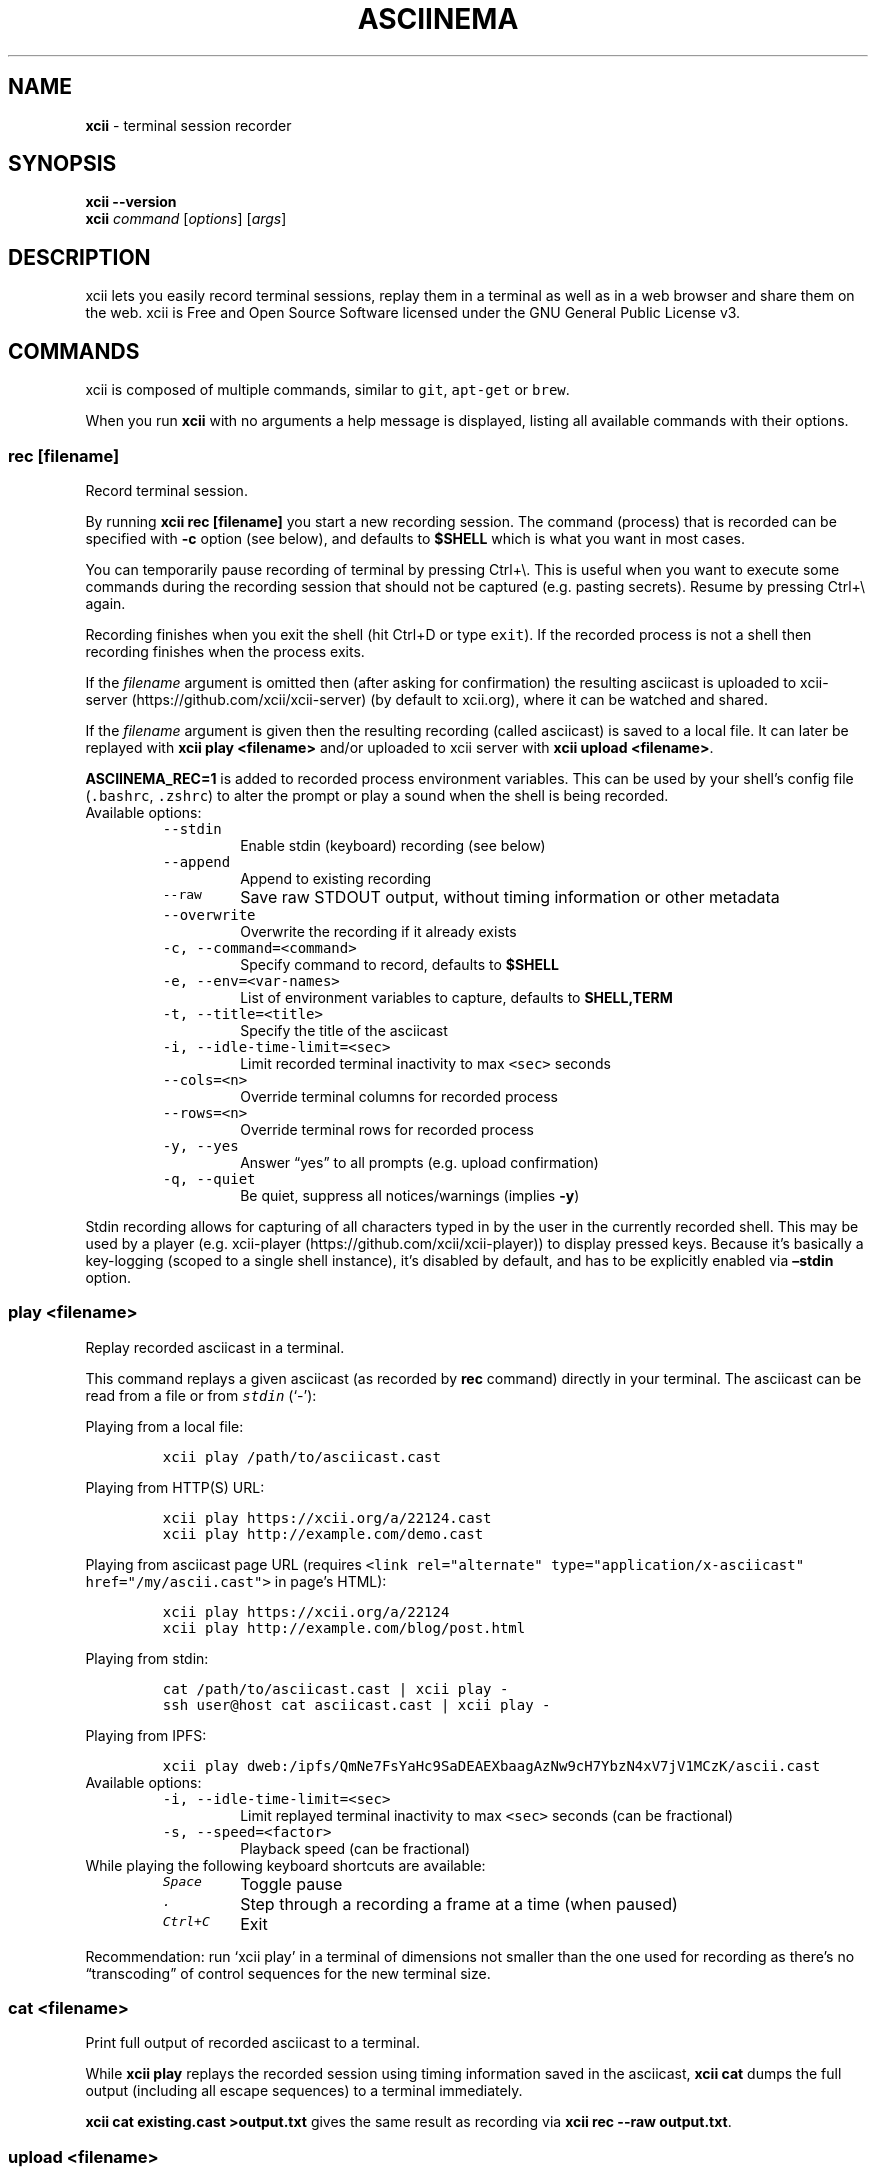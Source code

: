 .\" Automatically generated by Pandoc 2.18
.\"
.\" Define V font for inline verbatim, using C font in formats
.\" that render this, and otherwise B font.
.ie "\f[CB]x\f[]"x" \{\
. ftr V B
. ftr VI BI
. ftr VB B
. ftr VBI BI
.\}
.el \{\
. ftr V CR
. ftr VI CI
. ftr VB CB
. ftr VBI CBI
.\}
.TH "ASCIINEMA" "1" "" "Version 2.0.1" "Version 2.1.0, 2022-05-07"
.hy
.SH NAME
.PP
\f[B]xcii\f[R] - terminal session recorder
.SH SYNOPSIS
.PP
\f[B]xcii --version\f[R]
.PD 0
.P
.PD
\f[B]xcii\f[R] \f[I]command\f[R] [\f[I]options\f[R]]
[\f[I]args\f[R]]
.SH DESCRIPTION
.PP
xcii lets you easily record terminal sessions, replay them in a
terminal as well as in a web browser and share them on the web.
xcii is Free and Open Source Software licensed under the GNU
General Public License v3.
.SH COMMANDS
.PP
xcii is composed of multiple commands, similar to \f[V]git\f[R],
\f[V]apt-get\f[R] or \f[V]brew\f[R].
.PP
When you run \f[B]xcii\f[R] with no arguments a help message is
displayed, listing all available commands with their options.
.SS rec [\f[I]filename\f[R]]
.PP
Record terminal session.
.PP
By running \f[B]xcii rec [filename]\f[R] you start a new recording
session.
The command (process) that is recorded can be specified with
\f[B]-c\f[R] option (see below), and defaults to \f[B]$SHELL\f[R] which
is what you want in most cases.
.PP
You can temporarily pause recording of terminal by pressing Ctrl+\[rs].
This is useful when you want to execute some commands during the
recording session that should not be captured (e.g.\ pasting secrets).
Resume by pressing Ctrl+\[rs] again.
.PP
Recording finishes when you exit the shell (hit Ctrl+D or type
\f[V]exit\f[R]).
If the recorded process is not a shell then recording finishes when the
process exits.
.PP
If the \f[I]filename\f[R] argument is omitted then (after asking for
confirmation) the resulting asciicast is uploaded to
xcii-server (https://github.com/xcii/xcii-server) (by
default to xcii.org), where it can be watched and shared.
.PP
If the \f[I]filename\f[R] argument is given then the resulting recording
(called asciicast) is saved to a local file.
It can later be replayed with \f[B]xcii play <filename>\f[R] and/or
uploaded to xcii server with \f[B]xcii upload <filename>\f[R].
.PP
\f[B]ASCIINEMA_REC=1\f[R] is added to recorded process environment
variables.
This can be used by your shell\[cq]s config file (\f[V].bashrc\f[R],
\f[V].zshrc\f[R]) to alter the prompt or play a sound when the shell is
being recorded.
.TP
Available options:
\
.RS
.TP
\f[V]--stdin\f[R]
Enable stdin (keyboard) recording (see below)
.TP
\f[V]--append\f[R]
Append to existing recording
.TP
\f[V]--raw\f[R]
Save raw STDOUT output, without timing information or other metadata
.TP
\f[V]--overwrite\f[R]
Overwrite the recording if it already exists
.TP
\f[V]-c, --command=<command>\f[R]
Specify command to record, defaults to \f[B]$SHELL\f[R]
.TP
\f[V]-e, --env=<var-names>\f[R]
List of environment variables to capture, defaults to
\f[B]SHELL,TERM\f[R]
.TP
\f[V]-t, --title=<title>\f[R]
Specify the title of the asciicast
.TP
\f[V]-i, --idle-time-limit=<sec>\f[R]
Limit recorded terminal inactivity to max \f[V]<sec>\f[R] seconds
.TP
\f[V]--cols=<n>\f[R]
Override terminal columns for recorded process
.TP
\f[V]--rows=<n>\f[R]
Override terminal rows for recorded process
.TP
\f[V]-y, --yes\f[R]
Answer \[lq]yes\[rq] to all prompts (e.g.\ upload confirmation)
.TP
\f[V]-q, --quiet\f[R]
Be quiet, suppress all notices/warnings (implies \f[B]-y\f[R])
.RE
.PP
Stdin recording allows for capturing of all characters typed in by the
user in the currently recorded shell.
This may be used by a player (e.g.
xcii-player (https://github.com/xcii/xcii-player)) to
display pressed keys.
Because it\[cq]s basically a key-logging (scoped to a single shell
instance), it\[cq]s disabled by default, and has to be explicitly
enabled via \f[B]\[en]stdin\f[R] option.
.SS play <\f[I]filename\f[R]>
.PP
Replay recorded asciicast in a terminal.
.PP
This command replays a given asciicast (as recorded by \f[B]rec\f[R]
command) directly in your terminal.
The asciicast can be read from a file or from \f[I]\f[VI]stdin\f[I]\f[R]
(`-'):
.PP
Playing from a local file:
.IP
.nf
\f[C]
xcii play /path/to/asciicast.cast
\f[R]
.fi
.PP
Playing from HTTP(S) URL:
.IP
.nf
\f[C]
xcii play https://xcii.org/a/22124.cast
xcii play http://example.com/demo.cast
\f[R]
.fi
.PP
Playing from asciicast page URL (requires
\f[V]<link rel=\[dq]alternate\[dq] type=\[dq]application/x-asciicast\[dq] href=\[dq]/my/ascii.cast\[dq]>\f[R]
in page\[cq]s HTML):
.IP
.nf
\f[C]
xcii play https://xcii.org/a/22124
xcii play http://example.com/blog/post.html
\f[R]
.fi
.PP
Playing from stdin:
.IP
.nf
\f[C]
cat /path/to/asciicast.cast | xcii play -
ssh user\[at]host cat asciicast.cast | xcii play -
\f[R]
.fi
.PP
Playing from IPFS:
.IP
.nf
\f[C]
xcii play dweb:/ipfs/QmNe7FsYaHc9SaDEAEXbaagAzNw9cH7YbzN4xV7jV1MCzK/ascii.cast
\f[R]
.fi
.TP
Available options:
\
.RS
.TP
\f[V]-i, --idle-time-limit=<sec>\f[R]
Limit replayed terminal inactivity to max \f[V]<sec>\f[R] seconds (can
be fractional)
.TP
\f[V]-s, --speed=<factor>\f[R]
Playback speed (can be fractional)
.RE
.TP
While playing the following keyboard shortcuts are available:
\
.RS
.TP
\f[I]\f[VI]Space\f[I]\f[R]
Toggle pause
.TP
\f[I]\f[VI].\f[I]\f[R]
Step through a recording a frame at a time (when paused)
.TP
\f[I]\f[VI]Ctrl+C\f[I]\f[R]
Exit
.RE
.PP
Recommendation: run `xcii play' in a terminal of dimensions not
smaller than the one used for recording as there\[cq]s no
\[lq]transcoding\[rq] of control sequences for the new terminal size.
.SS cat <\f[I]filename\f[R]>
.PP
Print full output of recorded asciicast to a terminal.
.PP
While \f[B]xcii play \f[R] replays the recorded session using
timing information saved in the asciicast, \f[B]xcii cat \f[R]
dumps the full output (including all escape sequences) to a terminal
immediately.
.PP
\f[B]xcii cat existing.cast >output.txt\f[R] gives the same result
as recording via \f[B]xcii rec --raw output.txt\f[R].
.SS upload <\f[I]filename\f[R]>
.PP
Upload recorded asciicast to xcii.org site.
.PP
This command uploads given asciicast (recorded by \f[B]rec\f[R] command)
to xcii.org, where it can be watched and shared.
.PP
\f[B]xcii rec demo.cast\f[R] + \f[B]xcii play demo.cast\f[R] +
\f[B]xcii upload demo.cast\f[R] is a nice combo if you want to
review an asciicast before publishing it on xcii.org.
.SS auth
.PP
Link and manage your install ID with your xcii.org user account.
.PP
If you want to manage your recordings (change title/theme, delete) at
xcii.org you need to link your \[lq]install ID\[rq] with your
xcii.org user account.
.PP
This command displays the URL to open in a web browser to do that.
You may be asked to log in first.
.PP
Install ID is a random ID (UUID
v4 (https://en.wikipedia.org/wiki/Universally_unique_identifier))
generated locally when you run xcii for the first time, and saved
at \f[B]$HOME/.config/xcii/install-id\f[R].
It\[cq]s purpose is to connect local machine with uploaded recordings,
so they can later be associated with xcii.org account.
This way we decouple uploading from account creation, allowing them to
happen in any order.
.PP
Note: A new install ID is generated on each machine and system user
account you use xcii on.
So in order to keep all recordings under a single xcii.org account
you need to run \f[B]xcii auth\f[R] on all of those machines.
If you\[cq]re already logged in on xcii.org website and you run
`xcii auth' from a new computer then this new device will be linked
to your account.
.PP
While you CAN synchronize your config file (which keeps the API token)
across all your machines so all use the same token, that\[cq]s not
necessary.
You can assign new tokens to your account from as many machines as you
want.
.PP
Note: xcii versions prior to 2.0 confusingly referred to install ID
as \[lq]API token\[rq].
.SH EXAMPLES
.PP
Record your first session:
.IP
.nf
\f[C]
xcii rec first.cast
\f[R]
.fi
.PP
End your session:
.IP
.nf
\f[C]
exit
\f[R]
.fi
.PP
Now replay it with double speed:
.IP
.nf
\f[C]
xcii play -s 2 first.cast
\f[R]
.fi
.PP
Or with normal speed but with idle time limited to 2 seconds:
.IP
.nf
\f[C]
xcii play -i 2 first.cast
\f[R]
.fi
.PP
You can pass \f[B]-i 2\f[R] to \f[B]xcii rec\f[R] as well, to set
it permanently on a recording.
Idle time limiting makes the recordings much more interesting to watch,
try it.
.PP
If you want to watch and share it on the web, upload it:
.IP
.nf
\f[C]
xcii upload first.cast
\f[R]
.fi
.PP
The above uploads it to <https://xcii.org>, which is a default
xcii-server (<https://github.com/xcii/xcii-server>)
instance, and prints a secret link you can use to watch your recording
in a web browser.
.PP
You can record and upload in one step by omitting the filename:
.IP
.nf
\f[C]
xcii rec
\f[R]
.fi
.PP
You\[cq]ll be asked to confirm the upload when the recording is done, so
nothing is sent anywhere without your consent.
.SS Tricks
.TP
Record slowly, play faster:
First record a session where you can take your time to type slowly what
you want to show in the recording:
.RS
.IP
.nf
\f[C]
xcii rec initial.cast
\f[R]
.fi
.PP
Then record the replay of `initial.cast' as `final.cast', but with five
times the initially recorded speed, with all pauses capped to two
seconds and with a title set as \[lq]My fancy title\[rq]::
.IP
.nf
\f[C]
xcii rec -c \[dq]xcii play -s 5 -i 2 initial.cast\[dq] -t \[dq]My fancy title\[dq] final.cast
\f[R]
.fi
.RE
.TP
Play from \f[I]\f[VI]stdin\f[I]\f[R]:
\
.RS
.PP
cat /path/to/asciicast.json | xcii play -
.RE
.TP
Play file from remote host accessible with SSH:
\
.RS
.PP
ssh user\[at]host cat /path/to/asciicat.json | xcii play -
.RE
.SH ENVIRONMENT
.TP
\f[B]ASCIINEMA_API_URL\f[R]
This variable allows overriding xcii-server URL (which defaults to
https://xcii.org) in case you\[cq]re running your own
xcii-server instance.
.TP
\f[B]ASCIINEMA_CONFIG_HOME\f[R]
This variable allows overriding config directory location.
Default location is $XDG_CONFIG_HOME/xcii (when $XDG_CONFIG_HOME is
set) or $HOME/.config/xcii.
.SH BUGS
.PP
See GitHub Issues: <https://github.com/xcii/xcii/issues>
.SH MORE RESOURCES
.PP
More documentation is available on the asciicast.org website and its
GitHub wiki:
.IP \[bu] 2
Web: xcii.org/docs/ (https://xcii.org/docs/)
.IP \[bu] 2
Wiki:
github.com/xcii/xcii/wiki (https://github.com/xcii/xcii/wiki)
.IP \[bu] 2
IRC: Channel on Libera.Chat (https://web.libera.chat/gamja/#xcii)
.IP \[bu] 2
Twitter: \[at]xcii (https://twitter.com/xcii)
.SH AUTHORS
.PP
xcii\[cq]s lead developer is Marcin Kulik.
.PP
For a list of all contributors look here:
<https://github.com/xcii/xcii/contributors>
.PP
This Manual Page was written by Marcin Kulik with help from Kurt
Pfeifle.
